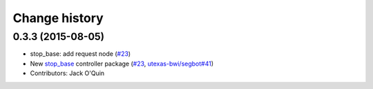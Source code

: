 Change history
==============

0.3.3 (2015-08-05)
------------------

* stop_base: add request node (`#23 <https://github.com/utexas-bwi/bwi_common/issues/23>`_)
* New `stop_base`_ controller package (`#23 <https://github.com/utexas-bwi/bwi_common/issues/23>`_, `utexas-bwi/segbot#41 <https://github.com/utexas-bwi/segbot/issues/41>`_)
* Contributors: Jack O'Quin

.. _stop_base: http://wiki.ros.org/stop_base
